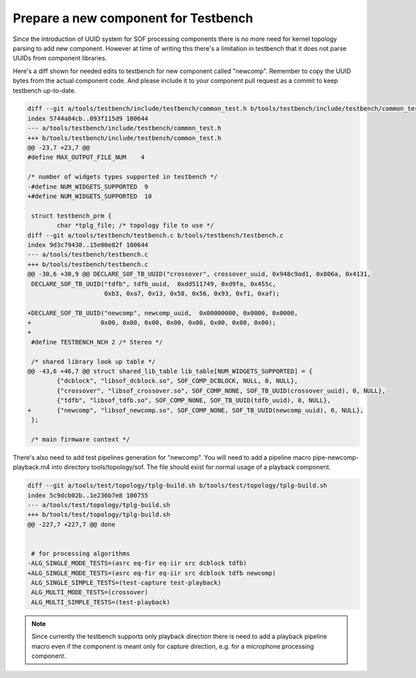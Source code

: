 .. _prepare-new-component:

Prepare a new component for Testbench
#####################################

Since the introduction of UUID system for SOF processing components
there is no more need for kernel topology parsing to add new
component. However at time of writing this there's a limitation in
testbench that it does not parse UUIDs from component libraries.

Here's a diff shown for needed edits to testbench for new component
called "newcomp". Remember to copy the UUID bytes from the actual
component code. And please include it to your component pull request
as a commit to keep testbench up-to-date.

.. code-block:: diff

   diff --git a/tools/testbench/include/testbench/common_test.h b/tools/testbench/include/testbench/common_test.h
   index 5744a84cb..093f115d9 100644
   --- a/tools/testbench/include/testbench/common_test.h
   +++ b/tools/testbench/include/testbench/common_test.h
   @@ -23,7 +23,7 @@
   #define MAX_OUTPUT_FILE_NUM    4
   
   /* number of widgets types supported in testbench */
   -#define NUM_WIDGETS_SUPPORTED  9
   +#define NUM_WIDGETS_SUPPORTED  10
   
    struct testbench_prm {
           char *tplg_file; /* topology file to use */
   diff --git a/tools/testbench/testbench.c b/tools/testbench/testbench.c
   index 9d3c79438..15e00e82f 100644
   --- a/tools/testbench/testbench.c
   +++ b/tools/testbench/testbench.c
   @@ -30,6 +30,9 @@ DECLARE_SOF_TB_UUID("crossover", crossover_uuid, 0x948c9ad1, 0x806a, 0x4131,
    DECLARE_SOF_TB_UUID("tdfb", tdfb_uuid,  0xdd511749, 0xd9fa, 0x455c,
                        0xb3, 0xa7, 0x13, 0x58, 0x56, 0x93, 0xf1, 0xaf);
    
   +DECLARE_SOF_TB_UUID("newcomp", newcomp_uuid,  0x00000000, 0x0000, 0x0000,
   +                   0x00, 0x00, 0x00, 0x00, 0x00, 0x00, 0x00, 0x00);
   +
    #define TESTBENCH_NCH 2 /* Stereo */
    
    /* shared library look up table */
   @@ -43,6 +46,7 @@ struct shared_lib_table lib_table[NUM_WIDGETS_SUPPORTED] = {
           {"dcblock", "libsof_dcblock.so", SOF_COMP_DCBLOCK, NULL, 0, NULL},
           {"crossover", "libsof_crossover.so", SOF_COMP_NONE, SOF_TB_UUID(crossover_uuid), 0, NULL},
           {"tdfb", "libsof_tdfb.so", SOF_COMP_NONE, SOF_TB_UUID(tdfb_uuid), 0, NULL},
   +       {"newcomp", "libsof_newcomp.so", SOF_COMP_NONE, SOF_TB_UUID(newcomp_uuid), 0, NULL},
    };
    
    /* main firmware context */

There's also need to add test pipelines generation for "newcomp". You
will need to add a pipeline macro pipe-newcomp-playback.m4 into
directory tools/topology/sof. The file should exist for normal usage
of a playback component.

.. code-block:: diff

   diff --git a/tools/test/topology/tplg-build.sh b/tools/test/topology/tplg-build.sh
   index 5c9dcb02b..1e236b7e8 100755
   --- a/tools/test/topology/tplg-build.sh
   +++ b/tools/test/topology/tplg-build.sh
   @@ -227,7 +227,7 @@ done
   
   
    # for processing algorithms
   -ALG_SINGLE_MODE_TESTS=(asrc eq-fir eq-iir src dcblock tdfb)
   +ALG_SINGLE_MODE_TESTS=(asrc eq-fir eq-iir src dcblock tdfb newcomp)
    ALG_SINGLE_SIMPLE_TESTS=(test-capture test-playback)
    ALG_MULTI_MODE_TESTS=(crossover)
    ALG_MULTI_SIMPLE_TESTS=(test-playback)

.. note::

   Since currently the testbench supports only playback direction
   there is need to add a playback pipeline macro even if the
   component is meant only for capture direction, e.g. for a
   microphone processing component.
